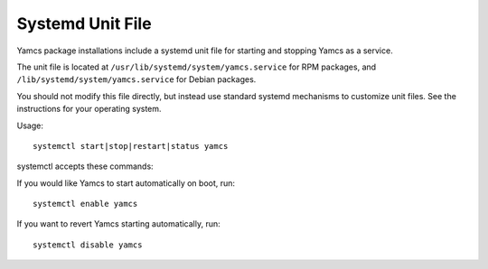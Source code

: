 Systemd Unit File
=================

Yamcs package installations include a systemd unit file for starting and stopping Yamcs as a service.

The unit file is located at ``/usr/lib/systemd/system/yamcs.service`` for RPM packages, and ``/lib/systemd/system/yamcs.service`` for Debian packages.

You should not modify this file directly, but instead use standard systemd mechanisms to customize unit files. See the instructions for your operating system.

Usage::

    systemctl start|stop|restart|status yamcs


systemctl accepts these commands:

.. describe:: start

    Starts Yamcs.

.. describe:: stop

    Stops the Yamcs process and any other processes it may have launched.

.. describe:: restart

    Stops Yamcs if it is running, then starts it again.

.. describe:: status

    Checks if Yamcs is currently running. This will only detect a Yamcs runtime that has been started via systemd.


If you would like Yamcs to start automatically on boot, run::

    systemctl enable yamcs

If you want to revert Yamcs starting automatically, run::

    systemctl disable yamcs
